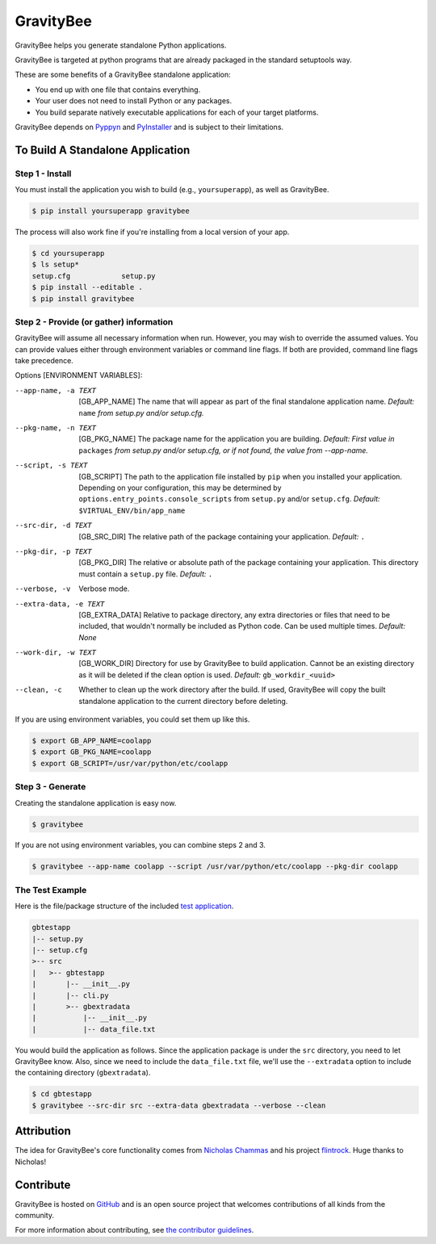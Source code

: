 ==========
GravityBee
==========

.. image:: https://img.shields.io/github/license/YakDriver/gravitybee.svg
    :target: ./LICENSE
    :alt: License
.. image:: https://travis-ci.org/YakDriver/gravitybee.svg?branch=master
    :target: http://travis-ci.org/YakDriver/gravitybee
    :alt: Build Status
.. image:: https://img.shields.io/pypi/pyversions/gravitybee.svg
    :target: https://pypi.python.org/pypi/gravitybee
    :alt: Python Version Compatibility
.. image:: https://img.shields.io/pypi/v/gravitybee.svg
    :target: https://pypi.python.org/pypi/gravitybee
    :alt: Version

GravityBee helps you generate standalone Python applications.

GravityBee is targeted at python
programs that are already packaged in the standard setuptools
way.

These are some benefits of a GravityBee standalone application:

* You end up with one file that contains everything.
* Your user does not need to install Python or any packages.
* You build separate natively executable applications for each of
  your target platforms.

GravityBee depends on `Pyppyn <https://github.com/YakDriver/pyppyn>`_ and
`PyInstaller <http://www.pyinstaller.org>`_ and is subject to their limitations.

To Build A Standalone Application
=================================

Step 1 - Install
----------------

You must install the application you wish to build (e.g.,
``yoursuperapp``), as well as GravityBee.

.. code-block:: bash

    $ pip install yoursuperapp gravitybee

The process will also work fine if you're installing from a local
version of your app.

.. code-block:: bash

    $ cd yoursuperapp
    $ ls setup*
    setup.cfg            setup.py
    $ pip install --editable .
    $ pip install gravitybee

Step 2 - Provide (or gather) information
----------------------------------------

GravityBee will assume all necessary information when run. However,
you may wish to override the assumed
values. You can provide values either through environment variables
or command line flags. If both are
provided, command line flags take precedence.

Options [ENVIRONMENT VARIABLES]:

--app-name, -a TEXT     [GB_APP_NAME] The name that will appear as part of the final standalone application name.
                        *Default:* ``name`` *from setup.py and/or setup.cfg.*

--pkg-name, -n TEXT     [GB_PKG_NAME] The package name for the application you are building.
                        *Default: First value in* ``packages`` *from
                        setup.py and/or setup.cfg,
                        or if not found, the value from --app-name.*

--script, -s TEXT       [GB_SCRIPT] The path to the application file installed by ``pip`` when you installed
                        your application. Depending on your
                        configuration, this may be determined by
                        ``options.entry_points.console_scripts`` from
                        ``setup.py`` and/or ``setup.cfg``.
                        *Default:* ``$VIRTUAL_ENV/bin/app_name``

--src-dir, -d TEXT      [GB_SRC_DIR] The relative path of the package containing your application.
                        *Default:* ``.``

--pkg-dir, -p TEXT      [GB_PKG_DIR] The relative or absolute path of the package containing your application.
                        This directory must contain a ``setup.py`` file.
                        *Default:* ``.``

--verbose, -v           Verbose mode.

--extra-data, -e TEXT   [GB_EXTRA_DATA] Relative to package directory, any extra directories or files that need
                        to be included, that wouldn't normally be
                        included as Python code. Can be used multiple
                        times.
                        *Default: None*

--work-dir, -w TEXT     [GB_WORK_DIR] Directory for use by GravityBee to build application. Cannot be an existing
                        directory as it will be deleted if the clean
                        option is used.
                        *Default:* ``gb_workdir_<uuid>``

--clean, -c             Whether to clean up the work directory after the build. If used, GravityBee will copy the
                        built standalone application to the current
                        directory before deleting.

If you are using environment variables, you could set them up like this.

.. code-block:: bash

    $ export GB_APP_NAME=coolapp
    $ export GB_PKG_NAME=coolapp
    $ export GB_SCRIPT=/usr/var/python/etc/coolapp


Step 3 - Generate
-----------------

Creating the standalone application is easy now.

.. code-block:: bash

    $ gravitybee

If you are not using environment variables, you can combine steps 2 and 3.

.. code-block:: bash

    $ gravitybee --app-name coolapp --script /usr/var/python/etc/coolapp --pkg-dir coolapp

The Test Example
----------------

Here is the file/package structure of the included
`test application <https://github.com/YakDriver/gravitybee/tree/dev/tests/gbtestapp>`_.

.. code-block:: bash

    gbtestapp
    |-- setup.py
    |-- setup.cfg
    >-- src
    |   >-- gbtestapp
    |       |-- __init__.py
    |       |-- cli.py
    |       >-- gbextradata
    |           |-- __init__.py
    |           |-- data_file.txt

You would build the application as follows. Since the application
package is under the ``src`` directory, you need to let GravityBee
know. Also, since we need to include the ``data_file.txt`` file,
we'll use the ``--extradata`` option to include the containing
directory (``gbextradata``).

.. code-block:: bash

    $ cd gbtestapp
    $ gravitybee --src-dir src --extra-data gbextradata --verbose --clean


Attribution
===========

The idea for GravityBee's core functionality comes from `Nicholas Chammas <https://github.com/nchammas>`_
and his project `flintrock <https://github.com/nchammas/flintrock>`_. Huge thanks to Nicholas!


Contribute
==========

GravityBee is hosted on `GitHub <http://github.com/YakDriver/gravitybee>`_ and is an open source project that welcomes contributions of all kinds from the community.

For more information about contributing, see `the contributor guidelines <https://github.com/YakDriver/gravitybee/CONTRIBUTING.rst>`_.


